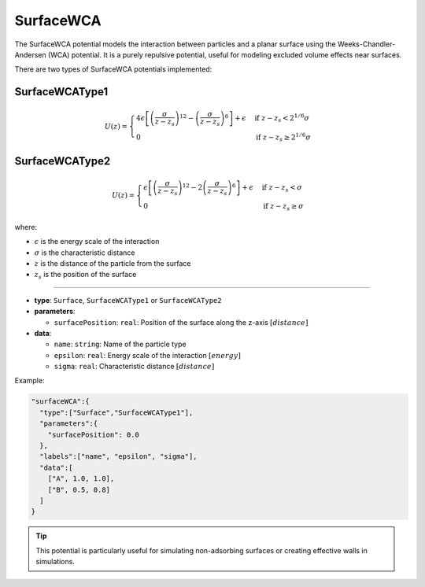 SurfaceWCA
----------

The SurfaceWCA potential models the interaction between particles and a planar surface using the Weeks-Chandler-Andersen (WCA) potential. It is a purely repulsive potential, useful for modeling excluded volume effects near surfaces.

There are two types of SurfaceWCA potentials implemented:

SurfaceWCAType1
~~~~~~~~~~~~~~~

.. math::

    U(z) = \begin{cases}
    4\epsilon \left[ \left(\frac{\sigma}{z-z_s}\right)^{12} - \left(\frac{\sigma}{z-z_s}\right)^6 \right] + \epsilon & \text{if } z-z_s < 2^{1/6}\sigma \\
    0 & \text{if } z-z_s \geq 2^{1/6}\sigma
    \end{cases}

SurfaceWCAType2
~~~~~~~~~~~~~~~

.. math::

    U(z) = \begin{cases}
    \epsilon \left[ \left(\frac{\sigma}{z-z_s}\right)^{12} - 2\left(\frac{\sigma}{z-z_s}\right)^6 \right] + \epsilon & \text{if } z-z_s < \sigma \\
    0 & \text{if } z-z_s \geq \sigma
    \end{cases}

where:

* :math:`\epsilon` is the energy scale of the interaction
* :math:`\sigma` is the characteristic distance
* :math:`z` is the distance of the particle from the surface
* :math:`z_s` is the position of the surface

----

* **type**: ``Surface``, ``SurfaceWCAType1`` or ``SurfaceWCAType2``
* **parameters**:

  * ``surfacePosition``: ``real``: Position of the surface along the z-axis :math:`[distance]`

* **data**:

  * ``name``: ``string``: Name of the particle type
  * ``epsilon``: ``real``: Energy scale of the interaction :math:`[energy]`
  * ``sigma``: ``real``: Characteristic distance :math:`[distance]`

Example:

.. code-block::

   "surfaceWCA":{
     "type":["Surface","SurfaceWCAType1"],
     "parameters":{
       "surfacePosition": 0.0
     },
     "labels":["name", "epsilon", "sigma"],
     "data":[
       ["A", 1.0, 1.0],
       ["B", 0.5, 0.8]
     ]
   }


.. tip::
   This potential is particularly useful for simulating non-adsorbing surfaces or creating effective walls in simulations.
